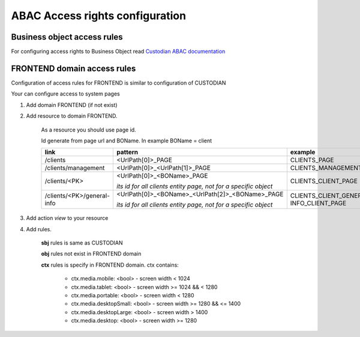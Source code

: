 =================================
ABAC Access rights configuration
=================================

.. _`Custodian ABAC documentation`: /troodcore/custodian/abac.html

*****************************
Business object access rules
*****************************

For configuring access rights to Business Object read `Custodian ABAC documentation`_

*****************************
FRONTEND domain access rules
*****************************

Configuration of access rules for FRONTEND is similar to configuration of CUSTODIAN

Your can configure access to system pages

1. Add domain FRONTEND (if not exist)

2. Add resource to domain FRONTEND.

    As a resource you should use page id.

    Id generate from page url and BOName. In example BOName = client

    .. list-table::
        :header-rows: 1

        * - link
          - pattern
          - example
        * - /clients
          - <UrlPath[0]>_PAGE
          - CLIENTS_PAGE
        * - /clients/management
          - <UrlPath[0]>_<UrlPath[1]>_PAGE
          - CLIENTS_MANAGEMENT_PAGE
        * - /clients/<PK>
          - <UrlPath[0]>_<BOName>_PAGE

            *its id for all clients entity page, not for a specific object*
          - CLIENTS_CLIENT_PAGE
        * - /clients/<PK>/general-info
          - <UrlPath[0]>_<BOName>_<UrlPath[2]>_<BOName>_PAGE

            *its id for all clients entity page, not for a specific object*
          - CLIENTS_CLIENT_GENERAL-INFO_CLIENT_PAGE

3. Add action `view` to your resource

4. Add rules.

    **sbj** rules is same as CUSTODIAN

    **obj** rules not exist in FRONTEND domain

    **ctx** rules is specify in FRONTEND domain. ctx contains:

        * ctx.media.mobile: <bool> - screen width < 1024
        * ctx.media.tablet: <bool> - screen width >= 1024 && < 1280
        * ctx.media.portable: <bool> - screen width < 1280
        * ctx.media.desktopSmall: <bool> - screen width >= 1280 && <= 1400
        * ctx.media.desktopLarge: <bool> - screen width > 1400
        * ctx.media.desktop: <bool> - screen width >= 1280
